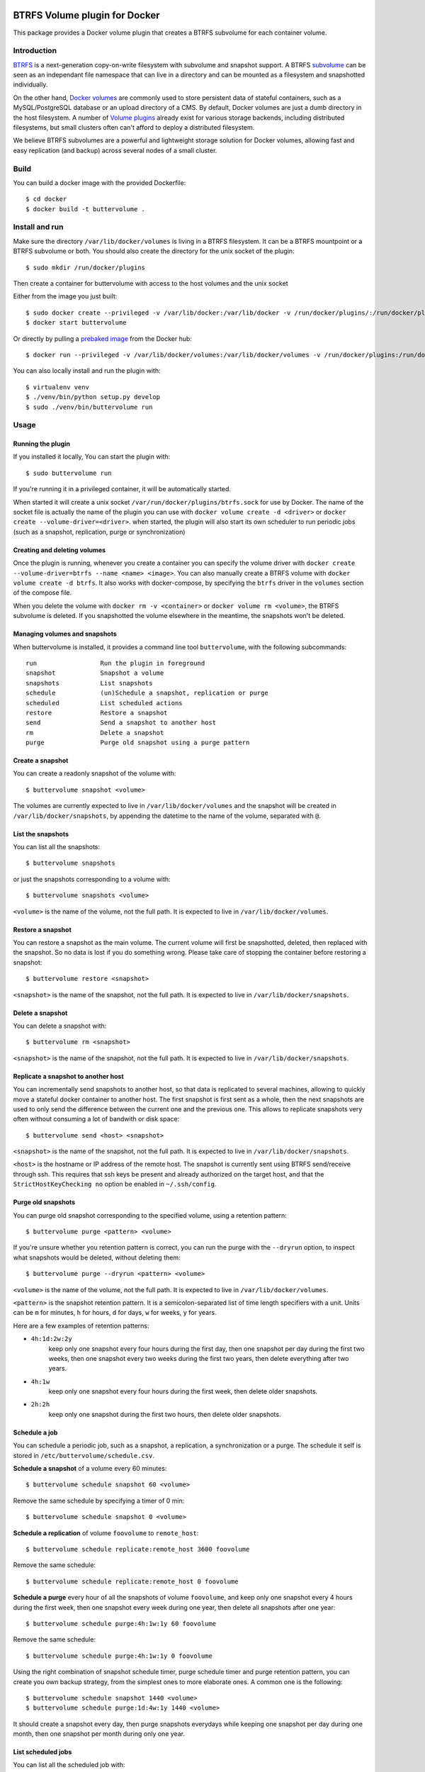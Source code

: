 .. image:: https://travis-ci.org/anybox/buttervolume.svg?branch=master
   :target: https://travis-ci.org/anybox/buttervolume
   :alt: Travis state


BTRFS Volume plugin for Docker
==============================

This package provides a Docker volume plugin that creates a BTRFS subvolume for
each container volume.

Introduction
************

`BTRFS <https://btrfs.wiki.kernel.org/>`_ is a next-generation copy-on-write
filesystem with subvolume and snapshot support. A BTRFS `subvolume
<https://btrfs.wiki.kernel.org/index.php/SysadminGuide#Subvolumes>`_ can be
seen as an independant file namespace that can live in a directory and can be
mounted as a filesystem and snapshotted individually.

On the other hand, `Docker volumes
<https://docs.docker.com/engine/tutorials/dockervolumes/>`_ are commonly used
to store persistent data of stateful containers, such as a MySQL/PostgreSQL
database or an upload directory of a CMS. By default, Docker volumes are just a
dumb directory in the host filesystem.  A number of `Volume plugins
<https://docs.docker.com/engine/extend/legacy_plugins/#/volume-plugins>`_
already exist for various storage backends, including distributed filesystems,
but small clusters often can't afford to deploy a distributed filesystem.

We believe BTRFS subvolumes are a powerful and lightweight storage solution for
Docker volumes, allowing fast and easy replication (and backup) across several
nodes of a small cluster.

Build
*****

You can build a docker image with the provided Dockerfile::

    $ cd docker
    $ docker build -t buttervolume .

Install and run
***************

Make sure the directory ``/var/lib/docker/volumes`` is living in a BTRFS
filesystem. It can be a BTRFS mountpoint or a BTRFS subvolume or both.
You should also create the directory for the unix socket of the plugin::

    $ sudo mkdir /run/docker/plugins

Then create a container for buttervolume with access to the host volumes and
the unix socket

Either from the image you just built::

    $ sudo docker create --privileged -v /var/lib/docker:/var/lib/docker -v /run/docker/plugins/:/run/docker/plugins/ --name buttervolume buttervolume
    $ docker start buttervolume

Or directly by pulling a `prebaked image <https://hub.docker.com/r/anybox/buttervolume/>`_ from the Docker hub::

    $ docker run --privileged -v /var/lib/docker/volumes:/var/lib/docker/volumes -v /run/docker/plugins:/run/docker/plugins anybox/buttervolume

You can also locally install and run the plugin with::

    $ virtualenv venv
    $ ./venv/bin/python setup.py develop
    $ sudo ./venv/bin/buttervolume run

Usage
*****

Running the plugin
------------------

If you installed it locally, You can start the plugin with::

    $ sudo buttervolume run

If you're running it in a privileged container, it will be automatically started.

When started it will create a unix socket ``/var/run/docker/plugins/btrfs.sock`` for use by
Docker. The name of the socket file is actually the name of the plugin you can
use with ``docker volume create -d <driver>`` or ``docker create --volume-driver=<driver>``.  when started, the plugin will also start
its own scheduler to run periodic jobs (such as a snapshot, replication, purge or synchronization)

Creating and deleting volumes
-----------------------------

Once the plugin is running, whenever you create a container you can specify the
volume driver with ``docker create --volume-driver=btrfs --name <name>
<image>``.  You can also manually create a BTRFS volume with ``docker volume
create -d btrfs``. It also works with docker-compose, by specifying the
``btrfs`` driver in the ``volumes`` section of the compose file.

When you delete the volume with ``docker rm -v <container>`` or ``docker volume
rm <volume>``, the BTRFS subvolume is deleted. If you snapshotted the volume
elsewhere in the meantime, the snapshots won't be deleted.

Managing volumes and snapshots
------------------------------

When buttervolume is installed, it provides a command line tool
``buttervolume``, with the following subcommands::

    run                 Run the plugin in foreground
    snapshot            Snapshot a volume
    snapshots           List snapshots
    schedule            (un)Schedule a snapshot, replication or purge
    scheduled           List scheduled actions
    restore             Restore a snapshot
    send                Send a snapshot to another host
    rm                  Delete a snapshot
    purge               Purge old snapshot using a purge pattern

Create a snapshot
-----------------

You can create a readonly snapshot of the volume with::

    $ buttervolume snapshot <volume>

The volumes are currently expected to live in ``/var/lib/docker/volumes`` and
the snapshot will be created in ``/var/lib/docker/snapshots``, by appending the
datetime to the name of the volume, separated with ``@``.

List the snapshots
------------------

You can list all the snapshots::

    $ buttervolume snapshots

or just the snapshots corresponding to a volume with::

    $ buttervolume snapshots <volume>

``<volume>`` is the name of the volume, not the full path. It is expected
to live in ``/var/lib/docker/volumes``.

Restore a snapshot
------------------

You can restore a snapshot as the main volume. The current volume will first be
snapshotted, deleted, then replaced with the snapshot.  So no data is lost if
you do something wrong. Please take care of stopping the container before
restoring a snapshot::

    $ buttervolume restore <snapshot>

``<snapshot>`` is the name of the snapshot, not the full path. It is expected
to live in ``/var/lib/docker/snapshots``.

Delete a snapshot
-----------------

You can delete a snapshot with::

    $ buttervolume rm <snapshot>

``<snapshot>`` is the name of the snapshot, not the full path. It is expected
to live in ``/var/lib/docker/snapshots``.

Replicate a snapshot to another host
------------------------------------

You can incrementally send snapshots to another host, so that data is
replicated to several machines, allowing to quickly move a stateful docker
container to another host. The first snapshot is first sent as a whole, then
the next snapshots are used to only send the difference between the current one
and the previous one. This allows to replicate snapshots very often without
consuming a lot of bandwith or disk space::

    $ buttervolume send <host> <snapshot>

``<snapshot>`` is the name of the snapshot, not the full path. It is expected
to live in ``/var/lib/docker/snapshots``.


``<host>`` is the hostname or IP address of the remote host. The snapshot is
currently sent using BTRFS send/receive through ssh. This requires that ssh
keys be present and already authorized on the target host, and that the
``StrictHostKeyChecking no`` option be enabled in ``~/.ssh/config``.

Purge old snapshots
-------------------

You can purge old snapshot corresponding to the specified volume, using a retention pattern::

    $ buttervolume purge <pattern> <volume>

If you're unsure whether you retention pattern is correct, you can run the
purge with the ``--dryrun`` option, to inspect what snapshots would be deleted,
without deleting them::

    $ buttervolume purge --dryrun <pattern> <volume>

``<volume>`` is the name of the volume, not the full path. It is expected
to live in ``/var/lib/docker/volumes``.

``<pattern>`` is the snapshot retention pattern. It is a semicolon-separated list of
time length specifiers with a unit. Units can be ``m`` for minutes, ``h`` for
hours, ``d`` for days, ``w`` for weeks, ``y`` for years.

Here are a few examples of retention patterns:

- ``4h:1d:2w:2y``
    keep only one snapshot every four hours during the first
    day, then one snapshot per day during the first two weeks, then one snapshot
    every two weeks during the first two years, then delete everything after two
    years.

- ``4h:1w``
    keep only one snapshot every four hours during the first week, then delete older snapshots.

- ``2h:2h``
    keep only one snapshot during the first two hours, then delete older snapshots.

Schedule a job
--------------

You can schedule a periodic job, such as a snapshot, a replication, a
synchronization or a purge. The schedule it self is stored in
``/etc/buttervolume/schedule.csv``.

**Schedule a snapshot** of a volume every 60 minutes::

    $ buttervolume schedule snapshot 60 <volume>

Remove the same schedule by specifying a timer of 0 min::

    $ buttervolume schedule snapshot 0 <volume>

**Schedule a replication** of volume ``foovolume`` to ``remote_host``::

    $ buttervolume schedule replicate:remote_host 3600 foovolume

Remove the same schedule::

    $ buttervolume schedule replicate:remote_host 0 foovolume

**Schedule a purge** every hour of all the snapshots of volume ``foovolume``, and keep only
one snapshot every 4 hours during the first week, then one snapshot every week
during one year, then delete all snapshots after one year::

    $ buttervolume schedule purge:4h:1w:1y 60 foovolume

Remove the same schedule::

    $ buttervolume schedule purge:4h:1w:1y 0 foovolume

Using the right combination of snapshot schedule timer, purge schedule timer
and purge retention pattern, you can create you own backup strategy, from the
simplest ones to more elaborate ones. A common one is the following::

    $ buttervolume schedule snapshot 1440 <volume>
    $ buttervolume schedule purge:1d:4w:1y 1440 <volume>

It should create a snapshot every day, then purge snapshots everydays while
keeping one snapshot per day during one month, then one snapshot per month
during only one year.


List scheduled jobs
-------------------

You can list all the scheduled job with::

    $ buttervolume scheduled

It will display the schedule in the same format used for adding the schedule,
which is convenient to remove an existing schedule or add a similar one.

Disabling copy-on-write
-----------------------

UPDATE: Copy On Write is disabled by default.

TODO: replace the .nocow file feature with an option to pass

With `buttervolume` you can disable copy-on-write in a volume by creating a ``.nocow`` file at the
root of the volume. The `buttervolume` plugin will detect it at mount-time and apply ``chattr +C`` on the volume root.

Why disabling copy-on-write? If your docker volume stores databases such as
PostgreSQL or MariaDB, the copy-on-write feature may hurt performance a lot.
The good news is that disabling copy-on-write does not prevent from doing
snaphots, so we get the best of both world: good performances with the ability
to do snapshots.

Creating such a ``.nocow`` file can easily be done in a Dockerfile, before the
``VOLUME`` command:

.. code:: Dockerfile

    RUN mkdir -p /var/lib/postgresql/data \
        && chown -R postgres: /var/lib/postgresql/data \
        && touch /var/lib/postgresql/data/.nocow
    VOLUME /var/lib/postgresql/data

Alternatively you can create the ``.nocow`` file just after the ``docker
create`` command, by inspecting the location of the created volumes with
``docker inspect container | grep volumes``.

Test
****

If your volumes directory is a BTRFS partition or volume, tests can be run
with::

    $ export SSH_PORT=22  # port of your running ssh server with authorized key
    $ sudo -E python3 setup.py test

or using and testing the docker image (with python >= 3.5)::

    $ docker build -t anybox/buttervolume docker/
    $ sudo docker run -it --rm --privileged \
        -v /var/lib/docker:/var/lib/docker \
        -v "$PWD":/usr/src/buttervolume \
        -w /usr/src/buttervolume: \
        anybox/buttervolume test

If you have no BTRFS partitions or volumes you can setup a virtual partition
in a file as follows (tested on Debian 8):

* Setup brtfs virtual partition::

    $ sudo qemu-img create /var/lib/docker/btrfs.img 10G
    Formatting '/var/lib/docker/btrfs.img', fmt=raw size=10737418240
    $ sudo mkfs.btrfs /var/lib/docker/btrfs.img
    Btrfs v3.17
    See http://btrfs.wiki.kernel.org for more information.

    Turning ON incompat feature 'extref': increased hardlink limit per file to 65536
    ERROR: device scan failed '/var/lib/docker/btrfs.img' - Block device required
    fs created label (null) on /var/lib/docker/btrfs.img
        nodesize 16384 leafsize 16384 sectorsize 4096 size 10.00GiB

.. note::

   you can ignore the error, in fact the new FS is formatted

* Mount the partition somewhere temporarily to create 3 new BTRFS subvolumes::

    $ sudo mkdir /tmp/btrfs_mount_point \
        && sudo mount -o loop /var/lib/docker/btrfs.img /tmp/btrfs_mount_point/ \
        && sudo btrfs subvolume create /tmp/btrfs_mount_point/snapshots \
        && sudo btrfs subvolume create /tmp/btrfs_mount_point/volumes \
        && sudo btrfs subvolume create /tmp/btrfs_mount_point/received \
        && sudo umount /tmp/btrfs_mount_point/ \
        && rm -r /tmp/btrfs_mount_point/

* Stop docker / create required mount point and restart docker::

    $ sudo systemctl stop docker \
        && sudo mkdir -p /var/lib/docker/volumes \
        && sudo mkdir -p /var/lib/docker/snapshots \
        && sudo mkdir -p var/lib/docker/received \
        && sudo mount -o loop,subvol=volumes /var/lib/docker/btrfs.img /var/lib/docker/volumes \
        && sudo mount -o loop,subvol=snapshots /var/lib/docker/btrfs.img /var/lib/docker/snapshots \
        && sudo mount -o loop,subvol=received /var/lib/docker/btrfs.img /var/lib/docker/received \
        && sudo systemctl start docker

* once you are done with your test when you will umount those volume you will
  find back your previous docker volumes::


    $ sudo systemctl stop docker \
        && sudo umount /var/lib/docker/volumes \
        && sudo umount /var/lib/docker/snapshots \
        && sudo umount /var/lib/docker/received \
        && sudo systemctl start docker \
        && sudo rm /var/lib/docker/btrfs.img
